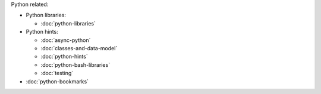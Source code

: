 .. title: Pages List
.. slug: index
.. date: 2016-06-22 00:34:28 UTC
.. tags: 
.. category: 
.. link: 
.. description: 
.. type: text
.. author: Illarion Khlestov


Python related:

* Python libraries:

  * :doc:`python-libraries`

* Python hints:
  
  * :doc:`async-python`
  * :doc:`classes-and-data-model`
  * :doc:`python-hints`
  * :doc:`python-bash-libraries`
  * :doc:`testing`

* :doc:`python-bookmarks`
